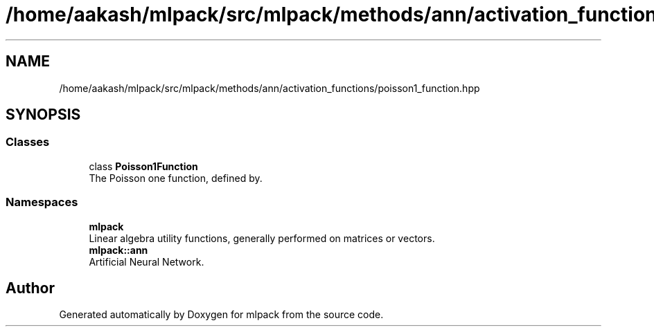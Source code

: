 .TH "/home/aakash/mlpack/src/mlpack/methods/ann/activation_functions/poisson1_function.hpp" 3 "Sun Aug 22 2021" "Version 3.4.2" "mlpack" \" -*- nroff -*-
.ad l
.nh
.SH NAME
/home/aakash/mlpack/src/mlpack/methods/ann/activation_functions/poisson1_function.hpp
.SH SYNOPSIS
.br
.PP
.SS "Classes"

.in +1c
.ti -1c
.RI "class \fBPoisson1Function\fP"
.br
.RI "The Poisson one function, defined by\&. "
.in -1c
.SS "Namespaces"

.in +1c
.ti -1c
.RI " \fBmlpack\fP"
.br
.RI "Linear algebra utility functions, generally performed on matrices or vectors\&. "
.ti -1c
.RI " \fBmlpack::ann\fP"
.br
.RI "Artificial Neural Network\&. "
.in -1c
.SH "Author"
.PP 
Generated automatically by Doxygen for mlpack from the source code\&.
